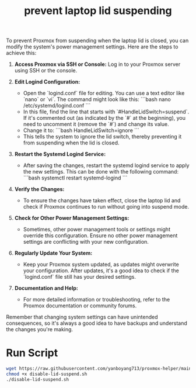 :PROPERTIES:
:ID:       03756f80-0902-42fe-ab6d-ca11f3953a2d
:END:
#+title: prevent laptop lid suspending

To prevent Proxmox from suspending when the laptop lid is closed, you can modify the system's power management settings. Here are the steps to achieve this:

1. **Access Proxmox via SSH or Console:** Log in to your Proxmox server using SSH or the console.

2. **Edit Logind Configuration:**
   - Open the `logind.conf` file for editing. You can use a text editor like `nano` or `vi`. The command might look like this:
     ```bash
     nano /etc/systemd/logind.conf
     ```
   - In this file, find the line that starts with `#HandleLidSwitch=suspend`. If it's commented out (as indicated by the `#` at the beginning), you need to uncomment it (remove the `#`) and change its value.
   - Change it to:
     ```bash
     HandleLidSwitch=ignore
     ```
   - This tells the system to ignore the lid switch, thereby preventing it from suspending when the lid is closed.

3. **Restart the Systemd Logind Service:**
   - After saving the changes, restart the systemd logind service to apply the new settings. This can be done with the following command:
     ```bash
     systemctl restart systemd-logind
     ```

4. **Verify the Changes:**
   - To ensure the changes have taken effect, close the laptop lid and check if Proxmox continues to run without going into suspend mode.

5. **Check for Other Power Management Settings:**
   - Sometimes, other power management tools or settings might override this configuration. Ensure no other power management settings are conflicting with your new configuration.

6. **Regularly Update Your System:**
   - Keep your Proxmox system updated, as updates might overwrite your configuration. After updates, it's a good idea to check if the `logind.conf` file still has your desired settings.

7. **Documentation and Help:**
   - For more detailed information or troubleshooting, refer to the Proxmox documentation or community forums.

Remember that changing system settings can have unintended consequences, so it's always a good idea to have backups and understand the changes you're making.

* Run Script
#+begin_src bash
  wget https://raw.githubusercontent.com/yanboyang713/proxmox-helper/main/disable-lid-suspend.sh
  chmod +x disable-lid-suspend.sh
  ./disable-lid-suspend.sh
#+end_src
